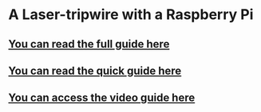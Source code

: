 * A Laser-tripwire with a Raspberry Pi
** [[file:full_guide.org][You can read the full guide here]]
** [[file:quick_guide.org][You can read the quick guide here]]
** [[https://youtu.be/4oJiXlPs46o][You can access the video guide here]]
